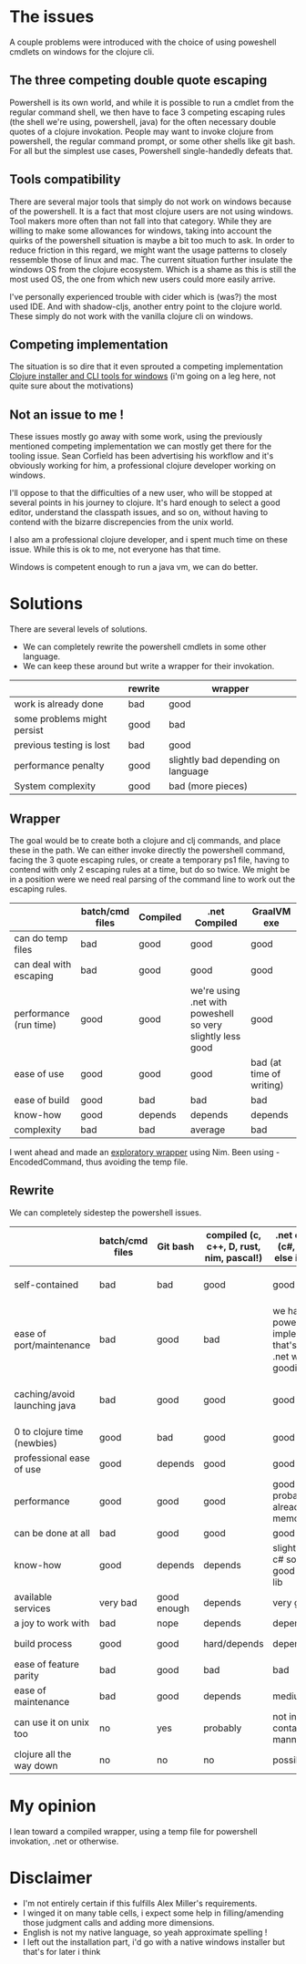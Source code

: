 #+STARTUP: hidestars indent content
* The issues
A couple problems were introduced with the choice of using poweshell cmdlets on windows for the clojure cli.
** The three competing double quote escaping
Powershell is its own world, and while it is possible to run a cmdlet from the regular command shell,
we then have to face 3 competing escaping rules (the shell we're using, powershell, java) for the often necessary
double quotes of a clojure invokation.
People may want to invoke clojure from powershell, the regular command prompt, or some other shells like git bash.
For all but the simplest use cases, Powershell single-handedly defeats that.
** Tools compatibility
There are several major tools that simply do not work on windows because of the powershell. 
It is a fact that most clojure users are not using windows. Tool makers more often than not fall 
into that category. While they are willing to make some allowances for windows, taking into account the quirks of
the powershell situation is maybe a bit too much to ask. In order to reduce friction in this regard, we might want the 
usage patterns to closely ressemble those of linux and mac. The current situation further insulate the windows OS from
the clojure ecosystem. Which is a shame as this is still the most used OS, the one from which new users could more
easily arrive.

I've personally experienced trouble with cider which is (was?) the most used IDE. And with
shadow-cljs, another entry point to the clojure world. These simply do not work with the vanilla clojure cli on windows.
** Competing implementation
The situation is so dire that it even sprouted a competing implementation [[https://github.com/frericksm/clj-windows][Clojure installer and CLI tools for windows]] 
(i'm going on a leg here, not quite sure about the motivations)
** Not an issue to me !
These issues mostly go away with some work, using the previously mentioned competing implementation we can mostly 
get there for the tooling issue. Sean Corfield has been advertising his workflow and it's obviously working for
him, a professional clojure developer working on windows.

I'll oppose to that the difficulties of a new user, who will be stopped at several points in his journey 
to clojure. It's hard enough to select a good editor, understand the classpath issues, and so on, without 
having to contend with the bizarre discrepencies from the unix world.

I also am a professional clojure developer, and i spent much time on these issue. While this is ok to me,
not everyone has that time.

Windows is competent enough to run a java vm, we can do better.
* Solutions
There are several levels of solutions. 
- We can completely rewrite the powershell cmdlets in some other language.
- We can keep these around but write a wrapper for their invokation.

|-----------------------------+---------+------------------------------------|
|                             | rewrite | wrapper                            |
|-----------------------------+---------+------------------------------------|
| work is already done        | bad     | good                               |
| some problems might persist | good    | bad                                |
| previous testing is lost    | bad     | good                               |
| performance penalty         | good    | slightly bad depending on language |
| System complexity           | good    | bad (more pieces)                  |
|-----------------------------+---------+------------------------------------|

** Wrapper

The goal would be to create both a clojure and clj commands, and place these in the path.
We can either invoke directly the powershell command, facing the 3 quote escaping rules, or create
a temporary ps1 file, having to contend with only 2 escaping rules at a time, but do so twice.
We might be in a position were we need real parsing of the command line to work out the escaping rules.

|------------------------+-----------------+----------+------------------------------------------------------------+--------------------------|
|                        | batch/cmd files | Compiled | .net Compiled                                              | GraalVM exe              |
|------------------------+-----------------+----------+------------------------------------------------------------+--------------------------|
| can do temp files      | bad             | good     | good                                                       | good                     |
| can deal with escaping | bad             | good     | good                                                       | good                     |
| performance (run time) | good            | good     | we're using .net with poweshell so very slightly less good | good                     |
| ease of use            | good            | good     | good                                                       | bad (at time of writing) |
| ease of build          | good            | bad      | bad                                                        | bad                      |
| know-how               | good            | depends  | depends                                                    | depends                  |
| complexity             | bad             | bad      | average                                                    | bad                      |
|------------------------+-----------------+----------+------------------------------------------------------------+--------------------------|

I went ahead and made an [[https://github.com/cark/clojure-win-cli-wrap][exploratory wrapper]] using Nim. Been using -EncodedCommand, thus avoiding the temp file.
** Rewrite

We can completely sidestep the powershell issues.

|------------------------------+-----------------+-------------+------------------------------------------+----------------------------------------------------------------------------+-----------------------------------|
|                              | batch/cmd files | Git bash    | compiled (c, c++, D, rust, nim, pascal!) | .net compiled (c#, f#, what else is there?)                                | GraalVM exe                       |
|------------------------------+-----------------+-------------+------------------------------------------+----------------------------------------------------------------------------+-----------------------------------|
| self-contained               | bad             | bad         | good                                     | good                                                                       | ? (dll problems ?)                |
| ease of port/maintenance     | bad             | good        | bad                                      | we have the powershell implementation that's a thin .net wrapper : goodish | can use clojure so good i guess ? |
| caching/avoid launching java | bad             | good        | good                                     | good                                                                       | it is java, but should be fast    |
| 0 to clojure time (newbies)  | good            | bad         | good                                     | good                                                                       | i don't know                      |
| professional ease of use     | good            | depends     | good                                     | good                                                                       | don't know                        |
| performance                  | good            | good        | good                                     | good (.net probably already in memory)                                     | good                              |
| can be done at all           | bad             | good        | good                                     | good                                                                       | good                              |
| know-how                     | good            | depends     | depends                                  | slightly better, c# so easy, good standard lib                             | borkdude is our specialist !      |
| available services           | very bad        | good enough | depends                                  | very good                                                                  | good                              |
| a joy to work with           | bad             | nope        | depends                                  | depends                                                                    | good                              |
| build process                | good            | good        | hard/depends                             | depends                                                                    | don't know                        |
| ease of feature parity       | bad             | good        | bad                                      | bad                                                                        | clojure so good                   |
| ease of maintenance          | bad             | good        | depends                                  | medium                                                                     | good                              |
| can use it on unix too       | no              | yes         | probably                                 | not in a self contained manner                                             | good                              |
| clojure all the way down     | no              | no          | no                                       | possibly                                                                   | yes                               |


* My opinion
I lean toward a compiled wrapper, using a temp file for powershell invokation, .net or otherwise.

* Disclaimer
- I'm not entirely certain if this fulfills Alex Miller's requirements.
- I winged it on many table cells, i expect some help in filling/amending those judgment calls and adding more dimensions.
- English is not my native language, so yeah approximate spelling !
- I left out the installation part, i'd go with a native windows installer but that's for later i think
